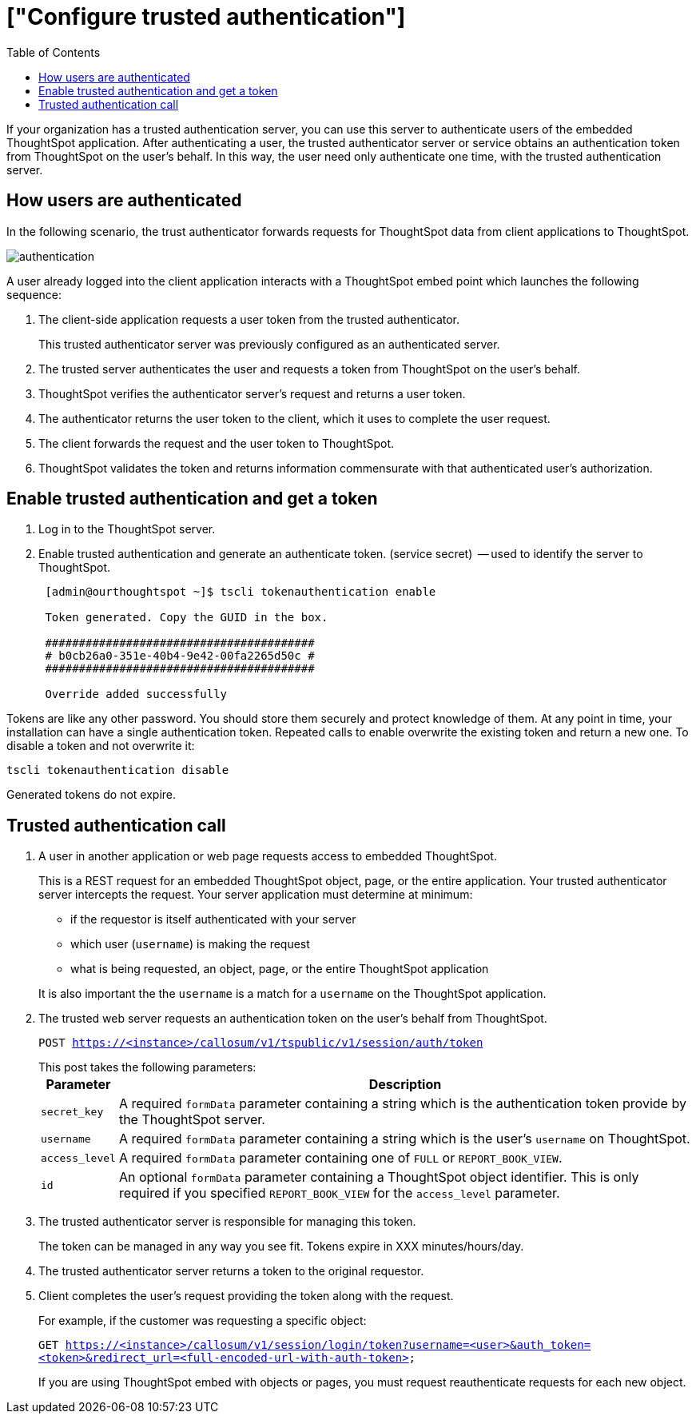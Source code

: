 = ["Configure trusted authentication"]
:last_updated: 11/18/2019
:permalink: /:collection/:path.html
:sidebar: mydoc_sidebar
:summary: Learn how to configure trusted authentication.
:toc: false

If your organization has a trusted authentication server, you can use this server to authenticate users of the embedded ThoughtSpot application.
After authenticating a user, the trusted authenticator server or service obtains an authentication token from ThoughtSpot on the user's behalf.
In this way, the user need only authenticate one time, with the trusted authentication server.

== How users are authenticated

In the following scenario, the trust authenticator forwards requests for ThoughtSpot data from client applications to ThoughtSpot.

image::{{ site.baseurl }}/images/authentication.png[]

A user already logged into the client application interacts with a ThoughtSpot embed point which launches the following sequence:

. The client-side application requests a user token from the trusted authenticator.
+
This trusted authenticator server was previously configured as an authenticated server.

. The trusted server authenticates the user and requests a token from ThoughtSpot on the user's behalf.
. ThoughtSpot verifies the authenticator server's request and returns a user token.
. The authenticator returns the user token to the client, which it uses to complete the user request.
. The client forwards the request and the user token to ThoughtSpot.
. ThoughtSpot validates the token and returns information commensurate with that authenticated user's authorization.

== Enable trusted authentication and get a token

. Log in to the ThoughtSpot server.
. Enable trusted authentication and generate an authenticate token.
(service secret)  -- used to identify the server to ThoughtSpot.
+
----
 [admin@ourthoughtspot ~]$ tscli tokenauthentication enable

 Token generated. Copy the GUID in the box.

 ########################################
 # b0cb26a0-351e-40b4-9e42-00fa2265d50c #
 ########################################

 Override added successfully
----

Tokens are like any other password.
You should store them securely and protect knowledge of them.
At any point in time, your installation can have a single authentication token.
Repeated calls to enable overwrite the existing token and return a new one.
To disable a token and not overwrite it:

----
tscli tokenauthentication disable
----

Generated tokens do not expire.

== Trusted authentication call

. A user in another application or web page requests access to embedded ThoughtSpot.
+
This is a REST request for an embedded ThoughtSpot object, page, or the entire application.
Your trusted authenticator server intercepts the request.
Your server application must determine at minimum:

 ** if the requestor is itself authenticated with your server
 ** which user (`username`) is making the request
 ** what is being requested, an object, page, or the entire ThoughtSpot application

+
It is also important the the `username` is a match for a `username` on the ThoughtSpot application.

. The trusted web server requests an authentication token on the user's behalf from ThoughtSpot.
+
`POST https://<instance>/callosum/v1/tspublic/v1/session/auth/token`
+
This post takes the following parameters:+++<table>++++++<tr>++++++<th>+++Parameter+++</th>+++
     +++<th>+++Description+++</th>++++++</tr>+++
   +++<tr>++++++<td>++++++<code>+++secret_key+++</code>++++++</td>+++
     +++<td>+++A required +++<code>+++formData+++</code>+++ parameter containing a string which is the authentication token provide by the ThoughtSpot server.+++</td>++++++</tr>+++
   +++<tr>++++++<td>++++++<code>+++username+++</code>++++++</td>+++
     +++<td>+++A required +++<code>+++formData+++</code>+++ parameter containing a string which is the user's +++<code>+++username+++</code>+++ on ThoughtSpot.+++</td>++++++</tr>+++
   +++<tr>++++++<td>++++++<code>+++access_level+++</code>++++++</td>+++
     +++<td>+++A required +++<code>+++formData+++</code>+++ parameter containing one of +++<code>+++FULL+++</code>+++ or +++<code>+++REPORT_BOOK_VIEW+++</code>+++.+++</td>++++++</tr>+++
   +++<tr>++++++<td>++++++<code>+++id+++</code>++++++</td>+++
     +++<td>+++An optional +++<code>+++formData+++</code>+++ parameter containing a ThoughtSpot object identifier. This is only required if you specified +++<code>+++REPORT_BOOK_VIEW+++</code>+++ for the +++<code>+++access_level+++</code>+++ parameter.+++</td>++++++</tr>++++++</table>+++

. The trusted authenticator server is responsible for managing this token.
+
The token can be managed in any way you see fit.
Tokens expire in XXX minutes/hours/day.

. The trusted authenticator server returns a token to the original requestor.
. Client completes the user's request providing the token along with the request.
+
For example, if the customer was requesting a specific object:
+
`GET https://<instance>/callosum/v1/session/login/token?username=<user>&auth_token=<token>&redirect_url=<full-encoded-url-with-auth-token>`
+
If you are using ThoughtSpot embed with objects or pages, you must request  reauthenticate requests for each new object.
